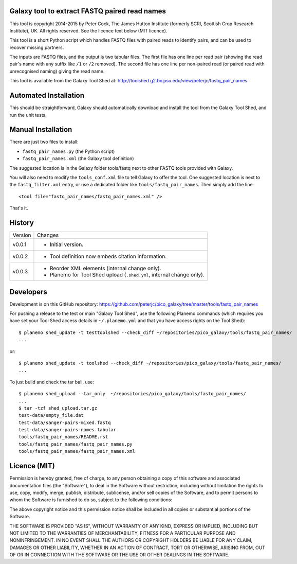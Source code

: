 Galaxy tool to extract FASTQ paired read names
==============================================

This tool is copyright 2014-2015 by Peter Cock, The James Hutton Institute
(formerly SCRI, Scottish Crop Research Institute), UK. All rights reserved.
See the licence text below (MIT licence).

This tool is a short Python script which handles FASTQ files with paired
reads to identify pairs, and can be used to recover missing partners.

The inputs are FASTQ files, and the output is two tabular files. The first
file has one line per read pair (showing the read pair's name with any
suffix like ``/1`` or ``/2`` removed). The second file has one line per
non-paired read (or paired read with unrecognised naming) giving the read
name.

This tool is available from the Galaxy Tool Shed at:
http://toolshed.g2.bx.psu.edu/view/peterjc/fastq_pair_names


Automated Installation
======================

This should be straightforward, Galaxy should automatically download and install
the tool from the Galaxy Tool Shed, and run the unit tests.


Manual Installation
===================

There are just two files to install:

* ``fastq_pair_names.py`` (the Python script)
* ``fastq_pair_names.xml`` (the Galaxy tool definition)

The suggested location is in the Galaxy folder tools/fastq next to other FASTQ
tools provided with Galaxy.

You will also need to modify the ``tools_conf.xml`` file to tell Galaxy to offer
the tool. One suggested location is next to the ``fastq_filter.xml`` entry, or use
a dedicated folder like ``tools/fastq_pair_names``. Then simply add the line::

    <tool file="fastq_pair_names/fastq_pair_names.xml" />

That's it.


History
=======

======= ======================================================================
Version Changes
------- ----------------------------------------------------------------------
v0.0.1  - Initial version.
v0.0.2  - Tool definition now embeds citation information.
v0.0.3  - Reorder XML elements (internal change only).
        - Planemo for Tool Shed upload (``.shed.yml``, internal change only).
======= ======================================================================


Developers
==========

Development is on this GitHub repository:
https://github.com/peterjc/pico_galaxy/tree/master/tools/fastq_pair_names

For pushing a release to the test or main "Galaxy Tool Shed", use the following
Planemo commands (which requires you have set your Tool Shed access details in
``~/.planemo.yml`` and that you have access rights on the Tool Shed)::

    $ planemo shed_update -t testtoolshed --check_diff ~/repositories/pico_galaxy/tools/fastq_pair_names/
    ...

or::

    $ planemo shed_update -t toolshed --check_diff ~/repositories/pico_galaxy/tools/fastq_pair_names/
    ...

To just build and check the tar ball, use::

    $ planemo shed_upload --tar_only  ~/repositories/pico_galaxy/tools/fastq_pair_names/
    ...
    $ tar -tzf shed_upload.tar.gz 
    test-data/empty_file.dat
    test-data/sanger-pairs-mixed.fastq
    test-data/sanger-pairs-names.tabular
    tools/fastq_pair_names/README.rst
    tools/fastq_pair_names/fastq_pair_names.py
    tools/fastq_pair_names/fastq_pair_names.xml


Licence (MIT)
=============

Permission is hereby granted, free of charge, to any person obtaining a copy
of this software and associated documentation files (the "Software"), to deal
in the Software without restriction, including without limitation the rights
to use, copy, modify, merge, publish, distribute, sublicense, and/or sell
copies of the Software, and to permit persons to whom the Software is
furnished to do so, subject to the following conditions:

The above copyright notice and this permission notice shall be included in
all copies or substantial portions of the Software.

THE SOFTWARE IS PROVIDED "AS IS", WITHOUT WARRANTY OF ANY KIND, EXPRESS OR
IMPLIED, INCLUDING BUT NOT LIMITED TO THE WARRANTIES OF MERCHANTABILITY,
FITNESS FOR A PARTICULAR PURPOSE AND NONINFRINGEMENT. IN NO EVENT SHALL THE
AUTHORS OR COPYRIGHT HOLDERS BE LIABLE FOR ANY CLAIM, DAMAGES OR OTHER
LIABILITY, WHETHER IN AN ACTION OF CONTRACT, TORT OR OTHERWISE, ARISING FROM,
OUT OF OR IN CONNECTION WITH THE SOFTWARE OR THE USE OR OTHER DEALINGS IN
THE SOFTWARE.
